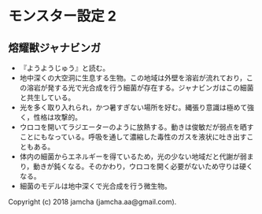 #+OPTIONS: toc:nil
#+OPTIONS: \n:t

* モンスター設定 2
** 熔耀獣ジャナビンガ
  - 『ようようじゅう』と読む。
  - 地中深くの大空洞に生息する生物。この地域は外壁を溶岩が流れており，この溶岩が発する光で光合成を行う細菌が存在する。ジャナビンガはこの細菌と共生している。
  - 光を多く取り入れられ，かつ暑すぎない場所を好む。縄張り意識は極めて強く，性格は攻撃的。
  - ウロコを開いてラジエーターのように放熱する。動きは俊敏だが弱点を晒すことにもなっている。呼吸を通して濃縮した毒性のガスを液状に吐き出すこともある。
  - 体内の細菌からエネルギーを得ているため，光の少ない地域だと代謝が弱まり，動きが鈍くなる。そのかわり，ウロコを開く必要がないため守りは硬くなる。
  - 細菌のモデルは地中深くで光合成を行う微生物。

  Copyright (c) 2018 jamcha (jamcha.aa@gmail.com).

  [[http://creativecommons.org/licenses/by-nc-sa/4.0/deed][file:http://i.creativecommons.org/l/by-nc-sa/4.0/88x31.png]]

 
